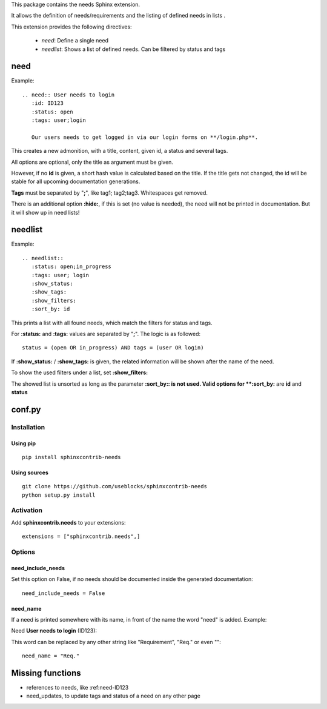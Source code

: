 This package contains the needs Sphinx extension.

It allows the definition of needs/requirements and the listing of defined needs in lists .

This extension provides the following directives:

 * *need*: Define a single need
 * *needlist*: Shows a list of defined needs. Can be filtered by status and tags


need
====

Example::

    .. need:: User needs to login
       :id: ID123
       :status: open
       :tags: user;login

       Our users needs to get logged in via our login forms on **/login.php**.

This creates a new admonition, with a title, content, given id, a status and several tags.

All options are optional, only the title as argument must be given.

However, if no **id** is given, a short hash value is calculated based on the title. If the title gets not changed, the
id will be stable for all upcoming documentation generations.

**Tags** must be separated by "**;**", like tag1; tag2;tag3. Whitespaces get removed.

There is an additional option **:hide:**, if this is set (no value is needed), the need will not be printed in
documentation.
But it will show up in need lists!

needlist
========

Example::

    .. needlist::
       :status: open;in_progress
       :tags: user; login
       :show_status:
       :show_tags:
       :show_filters:
       :sort_by: id

This prints a list with all found needs, which match the filters for status and tags.

For **:status:** and **:tags:** values are separated by "**;**". The logic is as followed::

    status = (open OR in_progress) AND tags = (user OR login)

If **:show_status:** / **:show_tags:** is given, the related information will be shown after the name of the need.

To show the used filters under a list, set **:show_filters:**

The showed list is unsorted as long as the parameter **:sort_by:: is not used.
Valid options for **:sort_by:** are **id** and **status**


conf.py
=======

Installation
------------

Using pip
~~~~~~~~~
::

    pip install sphinxcontrib-needs

Using sources
~~~~~~~~~~~~~
::

    git clone https://github.com/useblocks/sphinxcontrib-needs
    python setup.py install

Activation
----------

Add **sphinxcontrib.needs** to your extensions::

    extensions = ["sphinxcontrib.needs",]

Options
-------

need_include_needs
~~~~~~~~~~~~~~~~~~

Set this option on False, if no needs should be documented inside the generated documentation::

    need_include_needs = False

need_name
~~~~~~~~~

If a need is printed somewhere with its name, in front of the name the word "need" is added. Example:

Need **User needs to login** (ID123):

This word can be replaced by any other string like "Requirement", "Req." or even ""::

    need_name = "Req."

Missing functions
=================

* references to needs, like :ref:need-ID123
* need_updates, to update tags and status of a need on any other page

